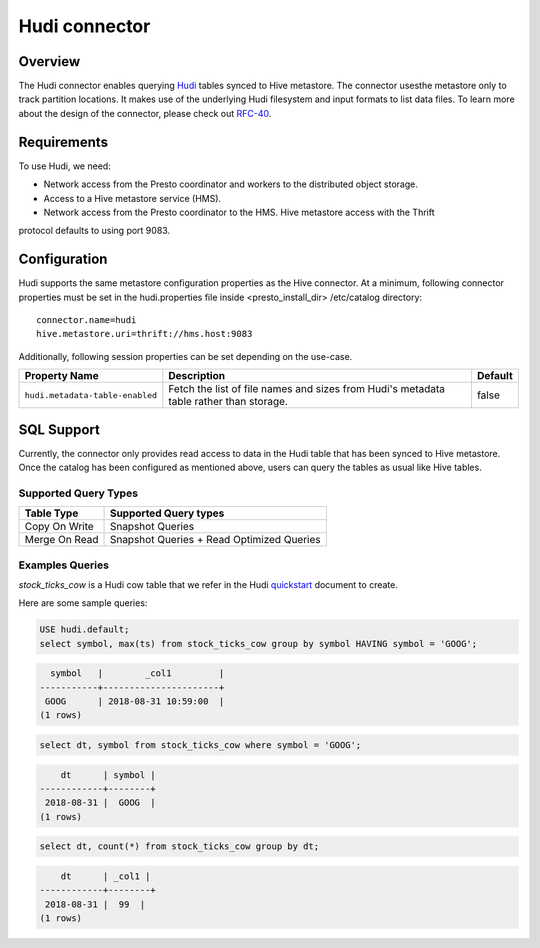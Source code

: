 ====================
Hudi connector
====================

Overview
--------

The Hudi connector enables querying `Hudi <https://hudi.apache.org/docs/overview/>`_ tables
synced to Hive metastore. The connector usesthe metastore only to track partition locations.
It makes use of the underlying Hudi filesystem and input formats to list data files. To learn
more about the design of the connector, please check out `RFC-40 <https://github.com/apache/hu
di/blob/master/rfc/rfc-44/rfc-44.md>`_.

Requirements
------------

To use Hudi, we need:

* Network access from the Presto coordinator and workers to the distributed object storage.
* Access to a Hive metastore service (HMS).
* Network access from the Presto coordinator to the HMS. Hive metastore access with the Thrift
protocol defaults to using port 9083.

Configuration
-------------

Hudi supports the same metastore configuration properties as the Hive connector. At a minimum,
following connector properties must be set in the hudi.properties file inside <presto_install_dir>
/etc/catalog directory::

    connector.name=hudi
    hive.metastore.uri=thrift://hms.host:9083

Additionally, following session properties can be set depending on the use-case.

======================================= ============================================= ===========
Property Name                           Description                                   Default
======================================= ============================================= ===========
``hudi.metadata-table-enabled``         Fetch the list of file names and sizes from   false
                                        Hudi's metadata table rather than storage.
======================================= ============================================= ===========

SQL Support
-----------

Currently, the connector only provides read access to data in the Hudi table that has been synced to
Hive metastore. Once the catalog has been configured as mentioned above, users can query the tables
as usual like Hive tables.

Supported Query Types
^^^^^^^^^^^^^^^^^^^^^

=========================== =============================================
Table Type                  Supported Query types
=========================== =============================================
Copy On Write               Snapshot Queries

Merge On Read               Snapshot Queries + Read Optimized Queries
=========================== =============================================

Examples Queries
^^^^^^^^^^^^^^^^

`stock_ticks_cow` is a Hudi cow table that we refer in the Hudi `quickstart <https://hudi.apache.org
/docs/docker_demo/>`_ document to create.

Here are some sample queries:

.. code-block:: sql

    USE hudi.default;
    select symbol, max(ts) from stock_ticks_cow group by symbol HAVING symbol = 'GOOG';

.. code-block:: text

      symbol   |        _col1         |
    -----------+----------------------+
     GOOG      | 2018-08-31 10:59:00  |
    (1 rows)

.. code-block:: sql

    select dt, symbol from stock_ticks_cow where symbol = 'GOOG';

.. code-block:: text

        dt      | symbol |
    ------------+--------+
     2018-08-31 |  GOOG  |
    (1 rows)

.. code-block:: sql

    select dt, count(*) from stock_ticks_cow group by dt;

.. code-block:: text

        dt      | _col1 |
    ------------+--------+
     2018-08-31 |  99  |
    (1 rows)

